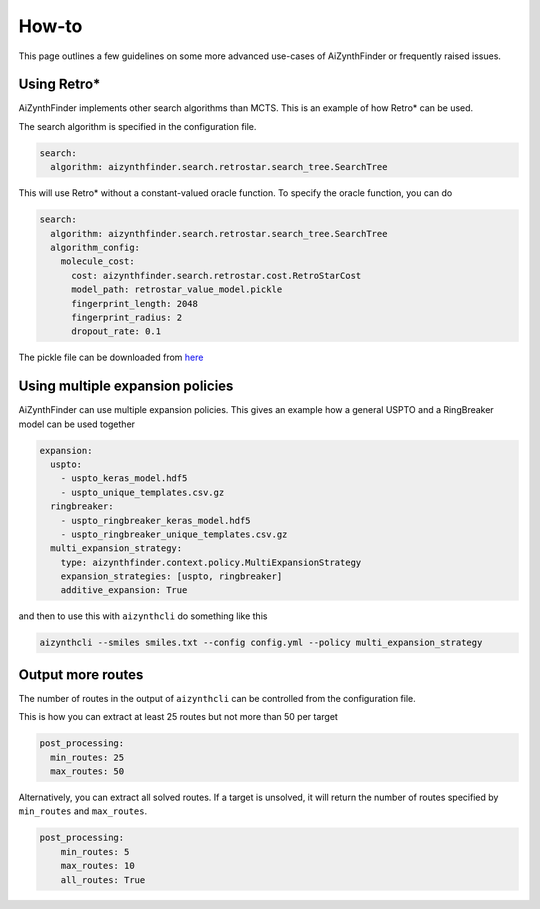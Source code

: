 How-to
=======

This page outlines a few guidelines on some more advanced use-cases of AiZynthFinder or
frequently raised issues.


Using Retro*
------------

AiZynthFinder implements other search algorithms than MCTS. This is an example of how Retro* can be used.

The search algorithm is specified in the configuration file.

.. code-block:: yaml

    search:
      algorithm: aizynthfinder.search.retrostar.search_tree.SearchTree


This will use Retro* without a constant-valued oracle function. To specify the oracle function, you can 
do

.. code-block:: yaml

    search:
      algorithm: aizynthfinder.search.retrostar.search_tree.SearchTree
      algorithm_config:
        molecule_cost: 
          cost: aizynthfinder.search.retrostar.cost.RetroStarCost
          model_path: retrostar_value_model.pickle
          fingerprint_length: 2048
          fingerprint_radius: 2
          dropout_rate: 0.1

The pickle file can be downloaded from `here <https://github.com/MolecularAI/PaRoutes/blob/main/publication/retrostar_value_model.pickle?raw=true>`_ 


Using multiple expansion policies
---------------------------------

AiZynthFinder can use multiple expansion policies. This gives an example how a general USPTO and a RingBreaker model
can be used together

.. code-block:: yaml

    expansion:
      uspto:
        - uspto_keras_model.hdf5
        - uspto_unique_templates.csv.gz
      ringbreaker:
        - uspto_ringbreaker_keras_model.hdf5
        - uspto_ringbreaker_unique_templates.csv.gz
      multi_expansion_strategy:
        type: aizynthfinder.context.policy.MultiExpansionStrategy
        expansion_strategies: [uspto, ringbreaker]
        additive_expansion: True

and then to use this with ``aizynthcli`` do something like this

.. code-block::

    aizynthcli --smiles smiles.txt --config config.yml --policy multi_expansion_strategy


Output more routes
------------------

The number of routes in the output of ``aizynthcli`` can be controlled from the configuration file. 

This is how you can extract at least 25 routes but not more than 50 per target

.. code-block:: yaml

    post_processing:
      min_routes: 25
      max_routes: 50

Alternatively, you can extract all solved routes. If a target is unsolved, it will return the number 
of routes specified by ``min_routes`` and ``max_routes``.

.. code-block:: yaml

    post_processing:
        min_routes: 5
        max_routes: 10
        all_routes: True

